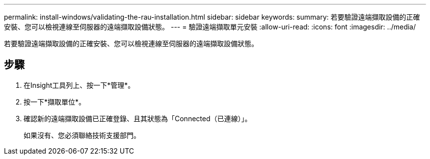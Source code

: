 ---
permalink: install-windows/validating-the-rau-installation.html 
sidebar: sidebar 
keywords:  
summary: 若要驗證遠端擷取設備的正確安裝、您可以檢視連線至伺服器的遠端擷取設備狀態。 
---
= 驗證遠端擷取單元安裝
:allow-uri-read: 
:icons: font
:imagesdir: ../media/


[role="lead"]
若要驗證遠端擷取設備的正確安裝、您可以檢視連線至伺服器的遠端擷取設備狀態。



== 步驟

. 在Insight工具列上、按一下*管理*。
. 按一下*擷取單位*。
. 確認新的遠端擷取設備已正確登錄、且其狀態為「Connected（已連線）」。
+
如果沒有、您必須聯絡技術支援部門。


